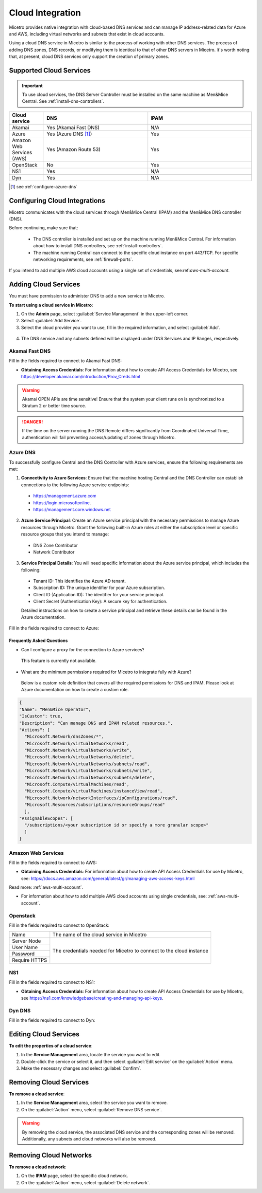 .. meta::
   :description: Configuring cloud integration
   :keywords: network cloud, integration

.. _cloud:

Cloud Integration
*****************
Micetro provides native integration with cloud-based DNS services and can manage IP address-related data for Azure and AWS, including virtual networks and subnets that exist in cloud accounts.

Using a cloud DNS service in Micetro is similar to the process of working with other DNS services. The process of adding DNS zones, DNS records, or modifying them is identical to that of other DNS servers in Micetro.  It's worth noting that, at present, cloud DNS services only support the creation of primary zones.

Supported Cloud Services
------------------------

.. important::
  To use cloud services, the DNS Server Controller must be installed on the same machine as Men&Mice Central. See :ref:`install-dns-controllers`.

.. csv-table::
  :header: "Cloud service", "DNS", "IPAM"
  :widths: 10, 30, 30

  "Akamai",	"Yes (Akamai Fast DNS)", "N/A"
  "Azure", "Yes (Azure DNS [1]_)", "Yes"
  "Amazon Web Services (AWS)", "Yes (Amazon Route 53)", "Yes"
  "OpenStack", "No", "Yes"
  "NS1", "Yes", "N/A"
  "Dyn", "Yes",	"N/A"

.. [1] see :ref:`configure-azure-dns`

Configuring Cloud Integrations
-------------------------------
Micetro communicates with the cloud services through Men&Mice Central (IPAM) and the Men&Mice DNS controller (DNS).

Before continuing, make sure that:

   * The DNS controller is installed and set up on the machine running Men&Mice Central. For information about how to install DNS controllers, see :ref:`install-controllers`.

   * The machine running Central can connect to the specific cloud instance on port 443/TCP. For specific networking requirements, see :ref:`firewall-ports`.

If you intend to add multiple AWS cloud accounts using a single set of credentials, see:ref:`aws-multi-account`.

Adding Cloud Services
----------------------

You must have permission to administer DNS to add a new service to Micetro.

**To start using a cloud service in Micetro**:

1.	On the **Admin** page, select :guilabel:`Service Management` in the upper-left corner.
2.	Select :guilabel:`Add Service`.
3.	Select the cloud provider you want to use, fill in the required information, and select :guilabel:`Add`.

   .. image:: ../../images/add-servive-dialog.png
     :width: 50%

4. The DNS service and any subnets defined will be displayed under DNS Services and IP Ranges, respectively.


Akamai Fast DNS
^^^^^^^^^^^^^^^

Fill in the fields required to connect to Akamai Fast DNS:

.. image:: ../../images/add-edge-dns.png
   :width: 50%

•	**Obtaining Access Credentials**: For information about how to create API Access Credentials for Micetro, see https://developer.akamai.com/introduction/Prov_Creds.html

.. warning:: 
  Akamai OPEN APIs are time sensitive! Ensure that the system your client runs on is synchronized to a Stratum 2 or better time source.

.. danger::
  If the time on the server running the DNS Remote differs significantly from Coordinated Universal Time, authentication will fail preventing access/updating of zones through Micetro.

.. _connect-azure:

Azure DNS
^^^^^^^^^
To successfully configure Central and the DNS Controller with Azure services, ensure the following requirements are met:

1.	**Connectivity to Azure Services**: Ensure that the machine hosting Central and the DNS Controller can establish connections to the following Azure service endpoints:

   *	https://management.azure.com
   *	https://login.microsoftonline.
   *	https://management.core.windows.net

2.	**Azure Service Principal**: Create an Azure service principal with the necessary permissions to manage Azure resources through Micetro. Grant the following built-in Azure roles at either the subscription level or specific resource groups that you intend to manage:

   *	DNS Zone Contributor
   *	Network Contributor

3.	**Service Principal Details**: You will need specific information about the Azure service principal, which includes the following:
   
   *	Tenant ID: This identifies the Azure AD tenant.
   *	Subscription ID: The unique identifier for your Azure subscription.
   *	Client ID (Application ID): The identifier for your service principal.
   *	Client Secret (Authentication Key): A secure key for authentication.

   Detailed instructions on how to create a service principal and retrieve these details can be found in the Azure documentation.


Fill in the  fields required to connect to Azure:

.. image:: ../../images/add-azure-dns.png
   :width: 50%

Frequently Asked Questions
""""""""""""""""""""""""""
*	Can I configure a proxy for the connection to Azure services?

   This feature is currently not available.

*	What are the minimum permissions required for Micetro to integrate fully with Azure?

   Below is a custom role definition that covers all the required permissions for DNS and IPAM. Please look at Azure documentation on how to create a custom role.

.. code-block::

  {
  "Name": "Men&Mice Operator",
  "IsCustom": true,
  "Description": "Can manage DNS and IPAM related resources.",
  "Actions": [
    "Microsoft.Network/dnsZones/*",
    "Microsoft.Network/virtualNetworks/read",
    "Microsoft.Network/virtualNetworks/write",
    "Microsoft.Network/virtualNetworks/delete",
    "Microsoft.Network/virtualNetworks/subnets/read",
    "Microsoft.Network/virtualNetworks/subnets/write",
    "Microsoft.Network/virtualNetworks/subnets/delete",
    "Microsoft.Compute/virtualMachines/read",
    "Microsoft.Compute/virtualMachines/instanceView/read",
    "Microsoft.Network/networkInterfaces/ipConfigurations/read",
    "Microsoft.Resources/subscriptions/resourceGroups/read"
    ],
  "AssignableScopes": [
    "/subscriptions/<your subscription id or specify a more granular scope>"
    ]
  }


.. _connect-aws:

Amazon Web Services
^^^^^^^^^^^^^^^^^^^

Fill in the fields required to connect to AWS:

.. image:: ../../images/add-aws.png
   :width: 50%

* 	**Obtaining Access Credentials**: For information about how to create API Access Credentials for use by Micetro, see: https://docs.aws.amazon.com/general/latest/gr/managing-aws-access-keys.html
Read more: :ref:`aws-multi-account`.

* For information about how to add multiple AWS cloud accounts using single credentials, see: :ref:`aws-multi-account`.

.. _connect-openstack:

Openstack
^^^^^^^^^

Fill in the fields required to connect to OpenStack:

+-----------------+-----------------------------------------------------------+
| Name            | The name of the cloud service in Micetro                  |
+-----------------+-----------------------------------------------------------+
| Server Node     |                                                           |
+-----------------+                                                           |
| User Name       | The credentials needed for Micetro to connect to          |
+-----------------+ the cloud instance                                        |
| Password        |                                                           |
+-----------------+                                                           |
| Require HTTPS   |                                                           |
+-----------------+-----------------------------------------------------------+

.. _connect-ns1:

NS1
^^^

Fill in the fields required to connect to NS1:

.. image:: ../../images/add-ns1.png
   :width: 50%

*	**Obtaining Access Credentials**: For information about how to create API Access Credentials for use by Micetro, see https://ns1.com/knowledgebase/creating-and-managing-api-keys.

.. _connect-dyn:

Dyn DNS
^^^^^^^

Fill in the fields required to connect to Dyn:

.. image:: ../../images/add-dyn-dns.png
   :width: 50%


Editing Cloud Services
-----------------------

**To edit the properties of a cloud service**:

1.	In the **Service Management** area, locate the service you want to edit.
2.	Double-click the service or select it, and then select :guilabel:`Edit service` on the :guilabel:`Action` menu.
3.	Make the necessary changes and select :guilabel:`Confirm`.

Removing Cloud Services
------------------------

**To remove a cloud service**:

1.	In the **Service Management** area, select the service you want to remove.
2.	On the :guilabel:`Action` menu, select :guilabel:`Remove DNS service`.

.. warning::
  By removing the cloud service, the associated DNS service and the corresponding zones will be removed. Additionally, any subnets and cloud networks will also be removed.

Removing Cloud Networks
------------------------

**To remove a cloud network**:

1. On the **IPAM** page, select the specific cloud network.
2. On the :guilabel:`Action` menu, select :guilabel:`Delete network`.

